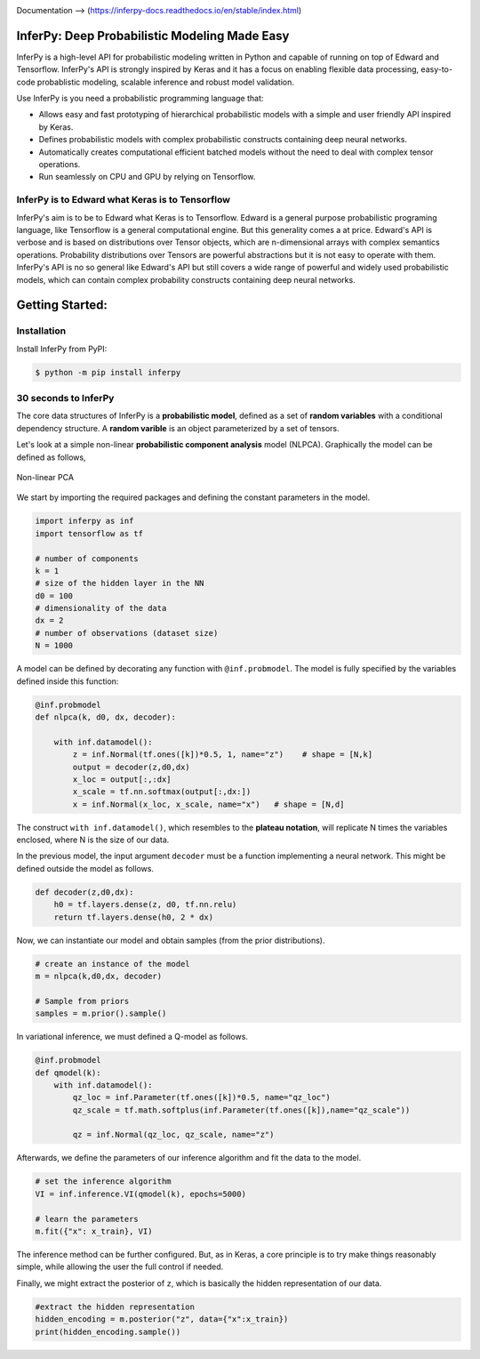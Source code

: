 
.. image:: https://badge.fury.io/gh/PGM-Lab%2Finferpy.svg
    :target: https://badge.fury.io/gh/PGM-Lab%2Finferpy

.. image:: https://travis-ci.org/PGM-Lab/InferPy.svg?branch=master
    :target: https://travis-ci.org/PGM-Lab/InferPy

.. image:: https://img.shields.io/badge/License-Apache%202.0-blue.svg
    :target: https://opensource.org/licenses/Apache-2.0






.. image:: docs/_static/img/logo.png
   	:scale: 90 %
   	:align: center

Documentation --> (https://inferpy-docs.readthedocs.io/en/stable/index.html)

InferPy: Deep Probabilistic Modeling Made Easy
===============================================


InferPy is a high-level API for probabilistic modeling written in Python and 
capable of running on top of Edward and Tensorflow. InferPy's API is 
strongly inspired by Keras and it has a focus on enabling flexible data processing, 
easy-to-code probablistic modeling, scalable inference and robust model validation.

Use InferPy is you need a probabilistic programming language that:

* Allows easy and fast prototyping of hierarchical probabilistic models with a simple and user friendly API inspired by Keras. 
* Defines probabilistic models with complex probabilistic constructs containing deep neural networks.   
* Automatically creates computational efficient batched models without the need to deal with complex tensor operations.
* Run seamlessly on CPU and GPU by relying on Tensorflow. 

.. * Process seamlessly small data sets stored on a Panda's data-frame, or large distributed data sets by relying on Apache Spark.

InferPy is to Edward what Keras is to Tensorflow
-------------------------------------------------
InferPy's aim is to be to Edward what Keras is to Tensorflow. Edward is a general purpose
probabilistic programing language, like Tensorflow is a general computational engine. 
But this generality comes a at price. Edward's API is
verbose and is based on distributions over Tensor objects, which are n-dimensional arrays with 
complex semantics operations. Probability distributions over Tensors are powerful abstractions 
but it is not easy to operate with them. InferPy's API is no so general like Edward's API 
but still covers a wide range of powerful and widely used probabilistic models, which can contain
complex probability constructs containing deep neural networks.  




Getting Started:
================

Installation
-----------------

Install InferPy from PyPI:

.. code:: bash

   $ python -m pip install inferpy





30 seconds to InferPy
--------------------------

The core data structures of InferPy is a **probabilistic model**,
defined as a set of **random variables** with a conditional dependency
structure. A **random varible** is an object
parameterized by a set of tensors.

Let's look at a simple non-linear **probabilistic component analysis** model (NLPCA). Graphically the model can
be defined as follows,

.. figure:: docs/_static/img/nlpca.png
   :alt: Non-linear PCA
   :scale: 60 %
   :align: center

   Non-linear PCA

We start by importing the required packages and defining the constant parameters in the model.


.. code-block:: python

    import inferpy as inf
    import tensorflow as tf

    # number of components
    k = 1
    # size of the hidden layer in the NN
    d0 = 100
    # dimensionality of the data
    dx = 2
    # number of observations (dataset size)
    N = 1000

A model can be defined by decorating any function with ``@inf.probmodel``. The model is fully specified by
the variables defined inside this function:


.. code-block:: python

    @inf.probmodel
    def nlpca(k, d0, dx, decoder):

        with inf.datamodel():
            z = inf.Normal(tf.ones([k])*0.5, 1, name="z")    # shape = [N,k]
            output = decoder(z,d0,dx)
            x_loc = output[:,:dx]
            x_scale = tf.nn.softmax(output[:,dx:])
            x = inf.Normal(x_loc, x_scale, name="x")   # shape = [N,d]

The construct ``with inf.datamodel()``, which resembles to the **plateau notation**, will replicate
N times the variables enclosed, where N is the size of our data.


In the previous model, the input argument ``decoder`` must be a function implementing a neural network.
This might be defined outside the model as follows.




.. code-block:: python

    def decoder(z,d0,dx):
        h0 = tf.layers.dense(z, d0, tf.nn.relu)
        return tf.layers.dense(h0, 2 * dx)

Now, we can instantiate our model and obtain samples (from the prior distributions).



.. code-block:: python


    # create an instance of the model
    m = nlpca(k,d0,dx, decoder)

    # Sample from priors
    samples = m.prior().sample()
In variational inference, we must defined a Q-model as follows.




.. code-block:: python

    @inf.probmodel
    def qmodel(k):
        with inf.datamodel():
            qz_loc = inf.Parameter(tf.ones([k])*0.5, name="qz_loc")
            qz_scale = tf.math.softplus(inf.Parameter(tf.ones([k]),name="qz_scale"))

            qz = inf.Normal(qz_loc, qz_scale, name="z")

Afterwards, we define the parameters of our inference algorithm and fit the data to the model.




.. code-block:: python

    # set the inference algorithm
    VI = inf.inference.VI(qmodel(k), epochs=5000)

    # learn the parameters
    m.fit({"x": x_train}, VI)

The inference method can be further configured. But, as in Keras, a core
principle is to try make things reasonably simple, while allowing the
user the full control if needed.



Finally, we might extract the posterior of ``z``, which is basically the hidden representation
of our data.



.. code-block:: python

   #extract the hidden representation
   hidden_encoding = m.posterior("z", data={"x":x_train})
   print(hidden_encoding.sample())
